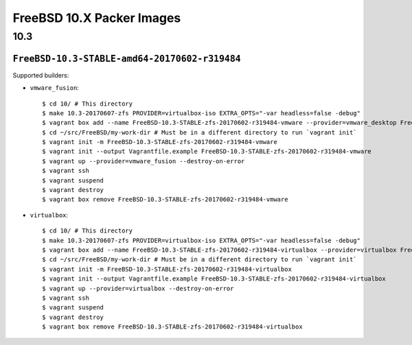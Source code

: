 FreeBSD 10.X Packer Images
==========================

10.3
----

``FreeBSD-10.3-STABLE-amd64-20170602-r319484``
^^^^^^^^^^^^^^^^^^^^^^^^^^^^^^^^^^^^^^^^^^^^^^^^^^

Supported builders:

- ``vmware_fusion``::

    $ cd 10/ # This directory
    $ make 10.3-20170607-zfs PROVIDER=virtualbox-iso EXTRA_OPTS="-var headless=false -debug"
    $ vagrant box add --name FreeBSD-10.3-STABLE-zfs-20170602-r319484-vmware --provider=vmware_desktop FreeBSD-10.3-STABLE-zfs-20170602-r319484-vmware.box
    $ cd ~/src/FreeBSD/my-work-dir # Must be in a different directory to run `vagrant init`
    $ vagrant init -m FreeBSD-10.3-STABLE-zfs-20170602-r319484-vmware
    $ vagrant init --output Vagrantfile.example FreeBSD-10.3-STABLE-zfs-20170602-r319484-vmware
    $ vagrant up --provider=vmware_fusion --destroy-on-error
    $ vagrant ssh
    $ vagrant suspend
    $ vagrant destroy
    $ vagrant box remove FreeBSD-10.3-STABLE-zfs-20170602-r319484-vmware

- ``virtualbox``::

    $ cd 10/ # This directory
    $ make 10.3-20170607-zfs PROVIDER=virtualbox-iso EXTRA_OPTS="-var headless=false -debug"
    $ vagrant box add --name FreeBSD-10.3-STABLE-zfs-20170602-r319484-virtualbox --provider=virtualbox FreeBSD-10.3-STABLE-zfs-20170602-r319484-virtualbox.box
    $ cd ~/src/FreeBSD/my-work-dir # Must be in a different directory to run `vagrant init`
    $ vagrant init -m FreeBSD-10.3-STABLE-zfs-20170602-r319484-virtualbox
    $ vagrant init --output Vagrantfile.example FreeBSD-10.3-STABLE-zfs-20170602-r319484-virtualbox
    $ vagrant up --provider=virtualbox --destroy-on-error
    $ vagrant ssh
    $ vagrant suspend
    $ vagrant destroy
    $ vagrant box remove FreeBSD-10.3-STABLE-zfs-20170602-r319484-virtualbox

